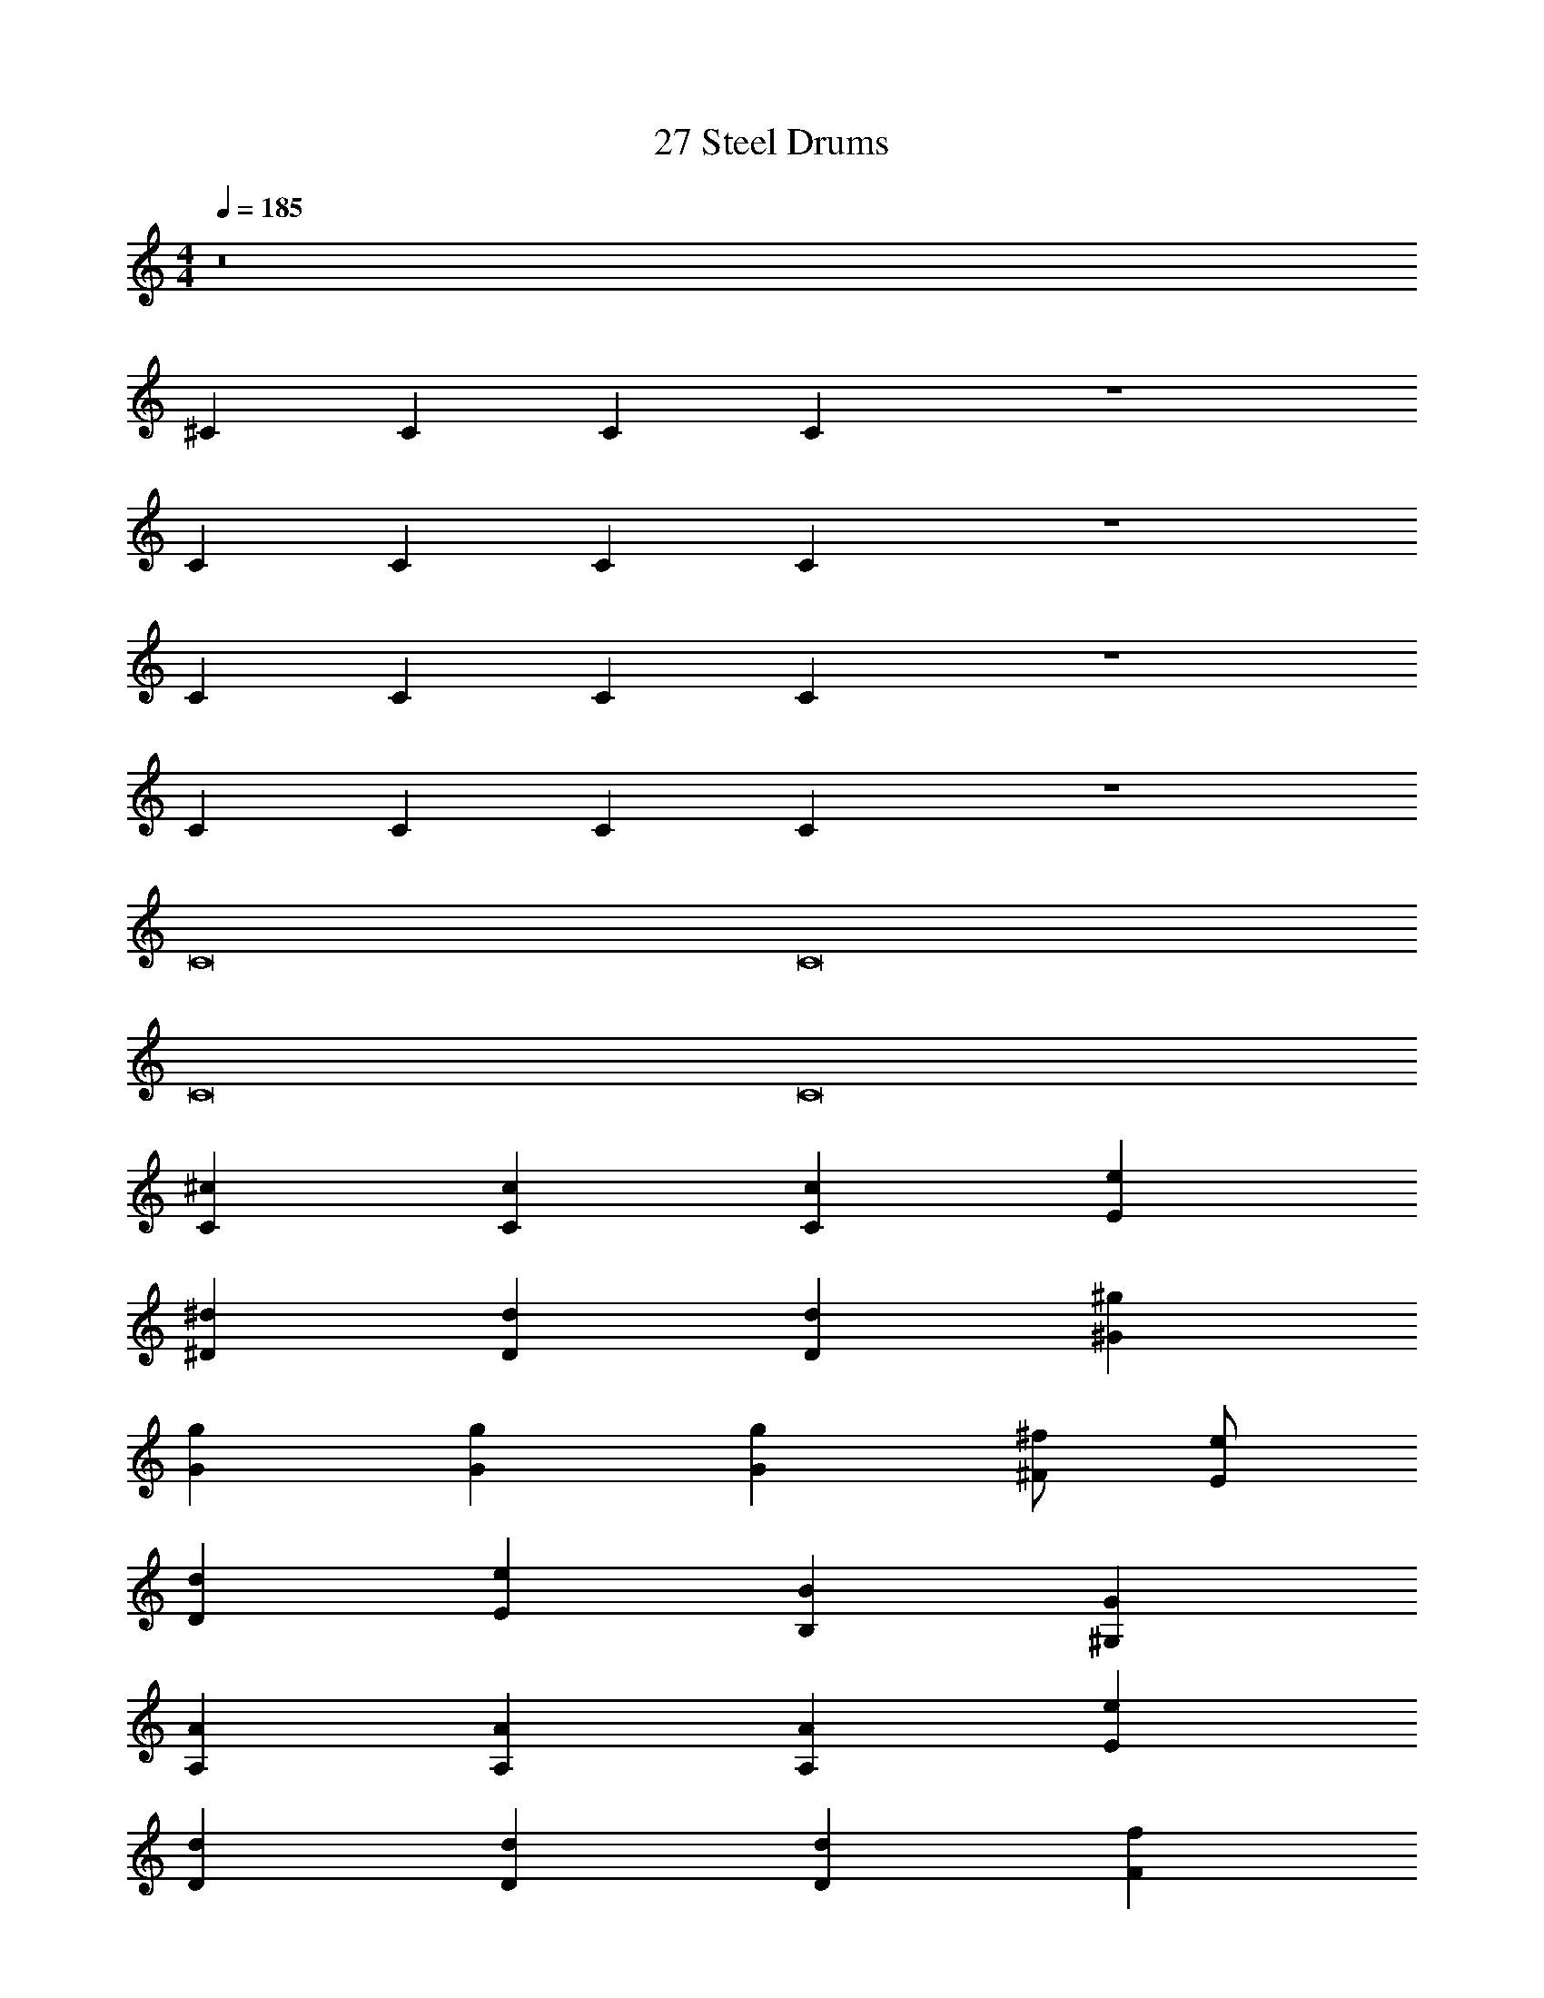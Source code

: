X: 1
T: 27 Steel Drums
Z: ABC Generated by Starbound Composer v0.8.7
L: 1/4
M: 4/4
Q: 1/4=185
K: C
z8 
^C C C C z4 
C C C C z4 
C C C C z4 
C C C C z4 
C8 
C8 
C8 
C8 
[C^c] [Cc] [Cc] [Ee] 
[^D^d] [Dd] [Dd] [^G^g] 
[Gg] [Gg] [Gg] [^F/^f/] [E/e/] 
[Dd] [Ee] [B,B] [^G,G] 
[A,A] [A,A] [A,A] [Ee] 
[Dd] [Dd] [Dd] [Ff] 
[E2e2] [Gg] [Ee] 
[Ff] [Bb] [Gg] [d^d'] z128 
c4 
e4 
=d4 
f4 
c4 
e4 
d4 
f4 z128 
c4 z4 
G4 z4 
G4 z4 
g4 z4 
a4 
a4 
g4 
g4 
f4 
f4 
^c'4 
=c'4 z64 
[C4c4] 
[B,4B4] 
[G,6G6] 
[G,2G2] [G4g4] 
[F4f4] 
[C8c8] 
[C4c4] 
[D4^d4] 
[E4e4] 
[G2g2] [F2f2] 
[F4f4] 
[C3c3] [C/c/] [D/d/] 
[E4e4] 
[E2e2] [G2g2] 
[c8^c'8] 
[c8c'8] z64 
G4 
A4 
B4 
F4 
G4 
A4 
B4 
d4 
c4 z4 
c4 
e4 
=d4 z4 
c4 
f4 
[Cc] [Cc] [Cc] [Ee] 
[D^d] [Dd] [Dd] [Gg] 
[Gg] [Gg] [Gg] [F/f/] [E/e/] 
[Dd] [Ee] [B,B] [G,G] 
[A,A] [A,A] [A,A] [Ee] 
[Dd] [Dd] [Dd] [Ff] 
[E2e2] [Gg] [Ee] 
[Ff] [Bb] [Gg] [dd'] z128 
c4 
e4 
=d4 
f4 
c4 
e4 
d4 
f4 z128 
c4 z4 
G4 z4 
G4 z4 
g4 z4 
a4 
a4 
g4 
g4 
f4 
f4 
c'4 
=c'4 z64 
[C4c4] 
[B,4B4] 
[G,6G6] 
[G,2G2] [G4g4] 
[F4f4] 
[C8c8] 
[C4c4] 
[D4^d4] 
[E4e4] 
[G2g2] [F2f2] 
[F4f4] 
[C3c3] [C/c/] [D/d/] 
[E4e4] 
[E2e2] [G2g2] 
[c8^c'8] 
[c8c'8] z64 
G4 
A4 
B4 
F4 
G4 
A4 
B4 
d4 
c4 z4 
c4 
e4 
=d4 z4 
c4 
f4 
[Cc] [Cc] [Cc] [Ee] 
[D^d] [Dd] [Dd] [Gg] 
[Gg] [Gg] [Gg] [F/f/] [E/e/] 
[Dd] [Ee] [B,B] [G,G] 
[A,A] [A,A] [A,A] [Ee] 
[Dd] [Dd] [Dd] [Ff] 
[E2e2] [Gg] [Ee] 
[Ff] [Bb] [Gg] [dd'] 
[c8c'8] 
[c8c'8] 
[cc'] 
